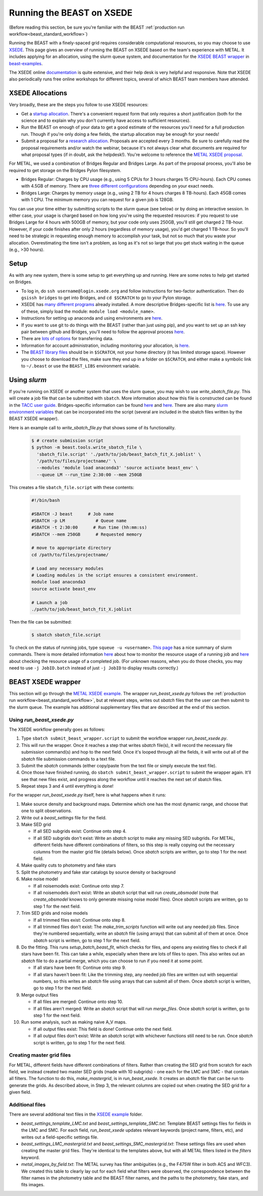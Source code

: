 .. _beast_xsede:

##########################
Running the BEAST on XSEDE
##########################

(Before reading this section, be sure you're familiar with the BEAST
:ref:`production run workflow<beast_standard_workflow>`)

Running the BEAST with a finely-spaced grid requires considerable computational
resources, so you may choose to use `XSEDE <https://www.xsede.org/>`__.  This
page gives an overview of running the BEAST on XSEDE based on the team's
experience with METAL.  It includes applying for an allocation, using the
slurm queue system, and documentation for the `XSEDE BEAST wrapper
<https://github.com/BEAST-Fitting/beast-examples/tree/master/metal_xsede>`__
in `beast-examples <https://github.com/BEAST-Fitting/beast-examples>`__.

The XSEDE online `documentation <https://portal.xsede.org/documentation-overview>`__
is quite extensive, and their help desk is very helpful and responsive.  Note
that XSEDE also periodically runs free online workshops for different topics,
several of which BEAST team members have attended.


*****************
XSEDE Allocations
*****************

Very broadly, these are the steps you follow to use XSEDE resources:

* Get a `startup allocation <https://portal.xsede.org/allocations/startup>`__.
  There's a convenient request form that only requires a short justification
  (both for the science and to explain why you don't currently have access to
  sufficient resources).
* Run the BEAST on enough of your data to get a good estimate of the resources
  you'll need for a full production run.  Though if you're only doing a few
  fields, the startup allocation may be enough for your needs!
* Submit a proposal for a `research allocation <https://portal.xsede.org/allocations/research>`__.
  Proposals are accepted every 3 months.  Be sure to carefully read the
  proposal requirements and/or watch the webinar, because it's not always clear
  what documents are required for what proposal types (if in doubt, ask the
  helpdesk!).  You're welcome to reference the `METAL XSEDE proposal
  <https://www.overleaf.com/read/ysmvjxbbrtvf>`__.

For METAL, we used a combination of Bridges Regular and Bridges Large.  As part
of the proposal process, you'll also be required to get storage on the Bridges
Pylon filesystem.

* Bridges Regular: Charges by CPU usage (e.g., using 5 CPUs for 3 hours charges
  15 CPU-hours).  Each CPU comes with 4.5GB of memory.  There are `three
  different configurations <https://www.psc.edu/resources/bridges/running-jobs/#rm-summary>`__
  depending on your exact needs.
* Bridges Large: Charges by memory usage (e.g., using 2 TB for 4 hours charges
  8 TB-hours).  Each 45GB comes with 1 CPU.  The minimum memory you can request
  for a given job is 128GB.

You can use your time either by submitting scripts to the `slurm` queue (see
below) or by doing an interactive session.  In either case, your usage is charged
based on how long you're using the requested resources: if you request to use
Bridges Large for 4 hours with 500GB of memory, but your code only uses 250GB,
you'll still get charged 2 TB-hour.  However, if your code finishes after only 2
hours (regardless of memory usage), you'd get charged 1 TB-hour.  So you'll
need to be strategic in requesting enough memory to accomplish your task, but
not so much that you waste your allocation.  Overestimating the time isn't a
problem, as long as it's not so large that you get stuck waiting in the queue
(e.g., >30 hours).


*****
Setup
*****

As with any new system, there is some setup to get everything up and running.
Here are some notes to help get started on Bridges.

* To log in, do ``ssh username@login.xsede.org`` and follow instructions for
  two-factor authentication.  Then do ``gsissh bridges`` to get into Bridges,
  and ``cd $SCRATCH`` to go to your Pylon storage.
* XSEDE has `many different programs <https://portal.xsede.org/software>`__
  already installed.  A more descriptive Bridges-specific list is `here
  <https://www.psc.edu/resources/software/>`__.  To use any of these, simply load
  the module: ``module load <module_name>``.
* Instructions for setting up anaconda and using environments are `here
  <https://www.psc.edu/resources/software/anaconda/>`__.
* If you want to use git to do things with the BEAST (rather than just using
  pip), and you want to set up an ssh key pair between github and Bridges,
  you'll need to follow the approval process `here <https://www.psc.edu/about-using-ssh/>`__.
* There are `lots of options <https://www.psc.edu/resources/bridges/transferring-files/>`__
  for transferring data.
* Information for account administration, including monitoring your allocation,
  is `here <https://www.psc.edu/resources/bridges/account-administration/>`__.
* The `BEAST library files <https://beast.readthedocs.io/en/latest/install.html#beast-library-files>`__
  should be in ``$SCRATCH``, not your home directory (it has limited storage
  space).  However you choose to download the files, make sure they end up in a
  folder on ``$SCRATCH``, and either make a symbolic link to ``~/.beast`` or
  use the ``BEAST_LIBS`` environment variable.


*************
Using `slurm`
*************

If you're running on XSEDE or another system that uses the slurm queue, you may
wish to use `write_sbatch_file.py`.  This will create a job file that can be
submitted with ``sbatch``. More information about how this file is constructed
can be found in the `TACC user guide
<https://portal.tacc.utexas.edu/archives/stampede#slurm-job-control>`__.
Bridges-specific information can be found
`here <https://www.psc.edu/resources/bridges/running-jobs/>`__ and
`here <https://www.psc.edu/resources/bridges/sample-batch-scripts/>`__.
There are also many `slurm environment variables
<https://portal.tacc.utexas.edu/archives/stampede#slurm-environment-variables>`__
that can be incorporated into the script (several are included in the sbatch
files written by the BEAST XSEDE wrapper).

Here is an example call to `write_sbatch_file.py` that shows some of its
functionality.

 .. code-block:: console

    $ # create submission script
    $ python -m beast.tools.write_sbatch_file \
      'sbatch_file.script' './path/to/job/beast_batch_fit_X.joblist' \
      '/path/to/files/projectname/' \
      --modules 'module load anaconda3' 'source activate beast_env' \
      --queue LM --run_time 2:30:00 --mem 250GB


This creates a file ``sbatch_file.script`` with these contents:

 .. code-block:: console

    #!/bin/bash

    #SBATCH -J beast      # Job name
    #SBATCH -p LM            # Queue name
    #SBATCH -t 2:30:00      # Run time (hh:mm:ss)
    #SBATCH --mem 250GB      # Requested memory

    # move to appropriate directory
    cd /path/to/files/projectname/

    # Load any necessary modules
    # Loading modules in the script ensures a consistent environment.
    module load anaconda3
    source activate beast_env

    # Launch a job
    ./path/to/job/beast_batch_fit_X.joblist


Then the file can be submitted:

 .. code-block:: console

    $ sbatch sbatch_file.script


To check on the status of running jobs, type ``squeue -u <username>``.
`This page <https://docs.rc.fas.harvard.edu/kb/convenient-slurm-commands/>`__
has a nice summary of slurm commands. There is more detailed information
`here <https://docs.csc.fi/support/faq/how-much-memory-my-job-needs/>`__
about how to monitor the resource usage of a running job and `here
<https://stackoverflow.com/questions/24020420/find-out-the-cpu-time-and-memory-usage-of-a-slurm-job>`__
about checking the resource usage of a completed job.  (For unknown reasons,
when you do those checks, you may need to use ``-j JobID.batch`` instead of just
``-j JobID`` to display results correctly.)


*******************
BEAST XSEDE wrapper
*******************

This section will go through the `METAL XSEDE example
<https://github.com/BEAST-Fitting/beast-examples/tree/master/metal_xsede>`__.
The wrapper `run_beast_xsede.py` follows the
:ref:`production run workflow<beast_standard_workflow>`,
but at relevant steps, writes out `sbatch` files that the user can then submit
to the slurm queue.  The example has additional supplementary files that are
described at the end of this section.


==========================
Using `run_beast_xsede.py`
==========================

The XSEDE workflow generally goes as follows:

1. Type ``sbatch submit_beast_wrapper.script`` to submit the workflow wrapper
   `run_beast_xsede.py`.
2. This will run the wrapper.  Once it reaches a step that writes `sbatch`
   file(s), it will record the necessary file submission command(s) and hop to the
   next field. Once it's looped through all the fields, it will write out all of
   the `sbatch` file submission commands to a text file.
3. Submit the `sbatch` commands (either copy/paste from the text file or simply
   execute the text file).
4. Once those have finished running, do ``sbatch submit_beast_wrapper.script``
   to submit the wrapper again.  It'll see that new files exist, and progress
   along the workflow until it reaches the next set of sbatch files.
5. Repeat steps 3 and 4 until everything is done!

For the wrapper `run_beast_xsede.py` itself, here is what happens when it runs:

1. Make source density and background maps.  Determine which one has the most
   dynamic range, and choose that one to split observations.

2. Write out a `beast_settings` file for the field.

3. Make SED grid

   * If all SED subgrids exist: Continue onto step 4.

   * If all SED subgrids don't exist: Write an `sbatch` script to make any missing
     SED subgrids.  For METAL, different fields have different combinations of
     filters, so this step is really copying out the necessary columns from the
     master grid file (details below).
     Once `sbatch` scripts are written, go to step 1 for the next field.

4. Make quality cuts to photometry and fake stars

5. Split the photometry and fake star catalogs by source density or background

6. Make noise model

   * If all noisemodels exist: Continue onto step 7.

   * If all noisemodels don't exist: Write an `sbatch` script that will run
     `create_obsmodel` (note that `create_obsmodel` knows to only generate missing
     noise model files).
     Once `sbatch` scripts are written, go to step 1 for the next field.

7. Trim SED grids and noise models

   * If all trimmed files exist: Continue onto step 8.

   * If all trimmed files don't exist: The `make_trim_scripts` function will
     write out any needed job files.  Since they're numbered sequentially,
     write an `sbatch` file (using arrays) that can submit all of them at once.
     Once `sbatch` script is written, go to step 1 for the next field.

8. Do the fitting.  This runs `setup_batch_beast_fit`, which checks for files,
   and opens any existing files to check if all stars have been fit.  This can take
   a while, especially when there are lots of files to open.  This also writes
   out an `sbatch` file to do a partial merge, which you can choose to run if
   you need it at some point.

   * If all stars have been fit: Continue onto step 9.

   * If all stars haven't been fit: Like the trimming step, any needed job
     files are written out with sequential numbers, so this writes an `sbatch`
     file using arrays that can submit all of them.
     Once `sbatch` script is written, go to step 1 for the next field.

9. Merge output files

   * If all files are merged: Continue onto step 10.

   * If all files aren't merged: Write an `sbatch` script that will run
     `merge_files`.
     Once `sbatch` script is written, go to step 1 for the next field.

10. Run some analysis, such as making naive A_V maps.

    * If all output files exist: This field is done! Continue onto the next field.

    * If all output files don't exist: Write an `sbatch` script with whichever
      functions still need to be run.
      Once `sbatch` script is written, go to step 1 for the next field.


==========================
Creating master grid files
==========================

For METAL, different fields have different combinations of filters.  Rather than
creating the SED grid from scratch for each field, we instead created two master
SED grids (made with 10 subgrids) - one each for the LMC and SMC - that
contain all filters.  The function to do this, `make_mastergrid`, is in
`run_beast_xsede`.  It creates an `sbatch` file that can be run to generate
the grids.  As described above, in Step 3, the relevant columns are copied out
when creating the SED grid for a given field.

================
Additional files
================

There are several additional text files in the `XSEDE example
<https://github.com/BEAST-Fitting/beast-examples/tree/master/metal_xsede>`__
folder.

* `beast_settings_template_LMC.txt` and `beast_settings_template_SMC.txt`:
  Template BEAST settings files for fields in the LMC and SMC.  For each field,
  `run_beast_xsede` updates relevant keywords (project name, filters, etc), and
  writes out a field-specific settings file.
* `beast_settings_LMC_mastergrid.txt` and `beast_settings_SMC_mastergrid.txt`:
  These settings files are used when creating the master grid files.  They're
  identical to the templates above, but with all METAL filters listed in the
  `filters` keyword.
* `metal_images_by_field.txt`: The METAL survey has filter ambiguities (e.g.,
  the F475W filter in both ACS and WFC3).  We created this table to clearly
  lay out for each field what filters were observed, the correspondence
  between the filter names in the photometry table and the BEAST filter names,
  and the paths to the photometry, fake stars, and fits images.
